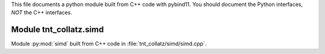 This file documents a python module built from C++ code with pybind11.
You should document the Python interfaces, *NOT* the C++ interfaces.

Module tnt_collatz.simd
**************************

Module :py:mod:`simd` built from C++ code in :file:`tnt_collatz/simd/simd.cpp`.

.. function:: add(x,y,z)
   :module: tnt_collatz.simd
   
   Compute the sum of *x* and *y* and store the result in *z* (overwrite).

   :param x: 1D Numpy array with ``dtype=numpy.float64`` (input)
   :param y: 1D Numpy array with ``dtype=numpy.float64`` (input)
   :param z: 1D Numpy array with ``dtype=numpy.float64`` (output)
   